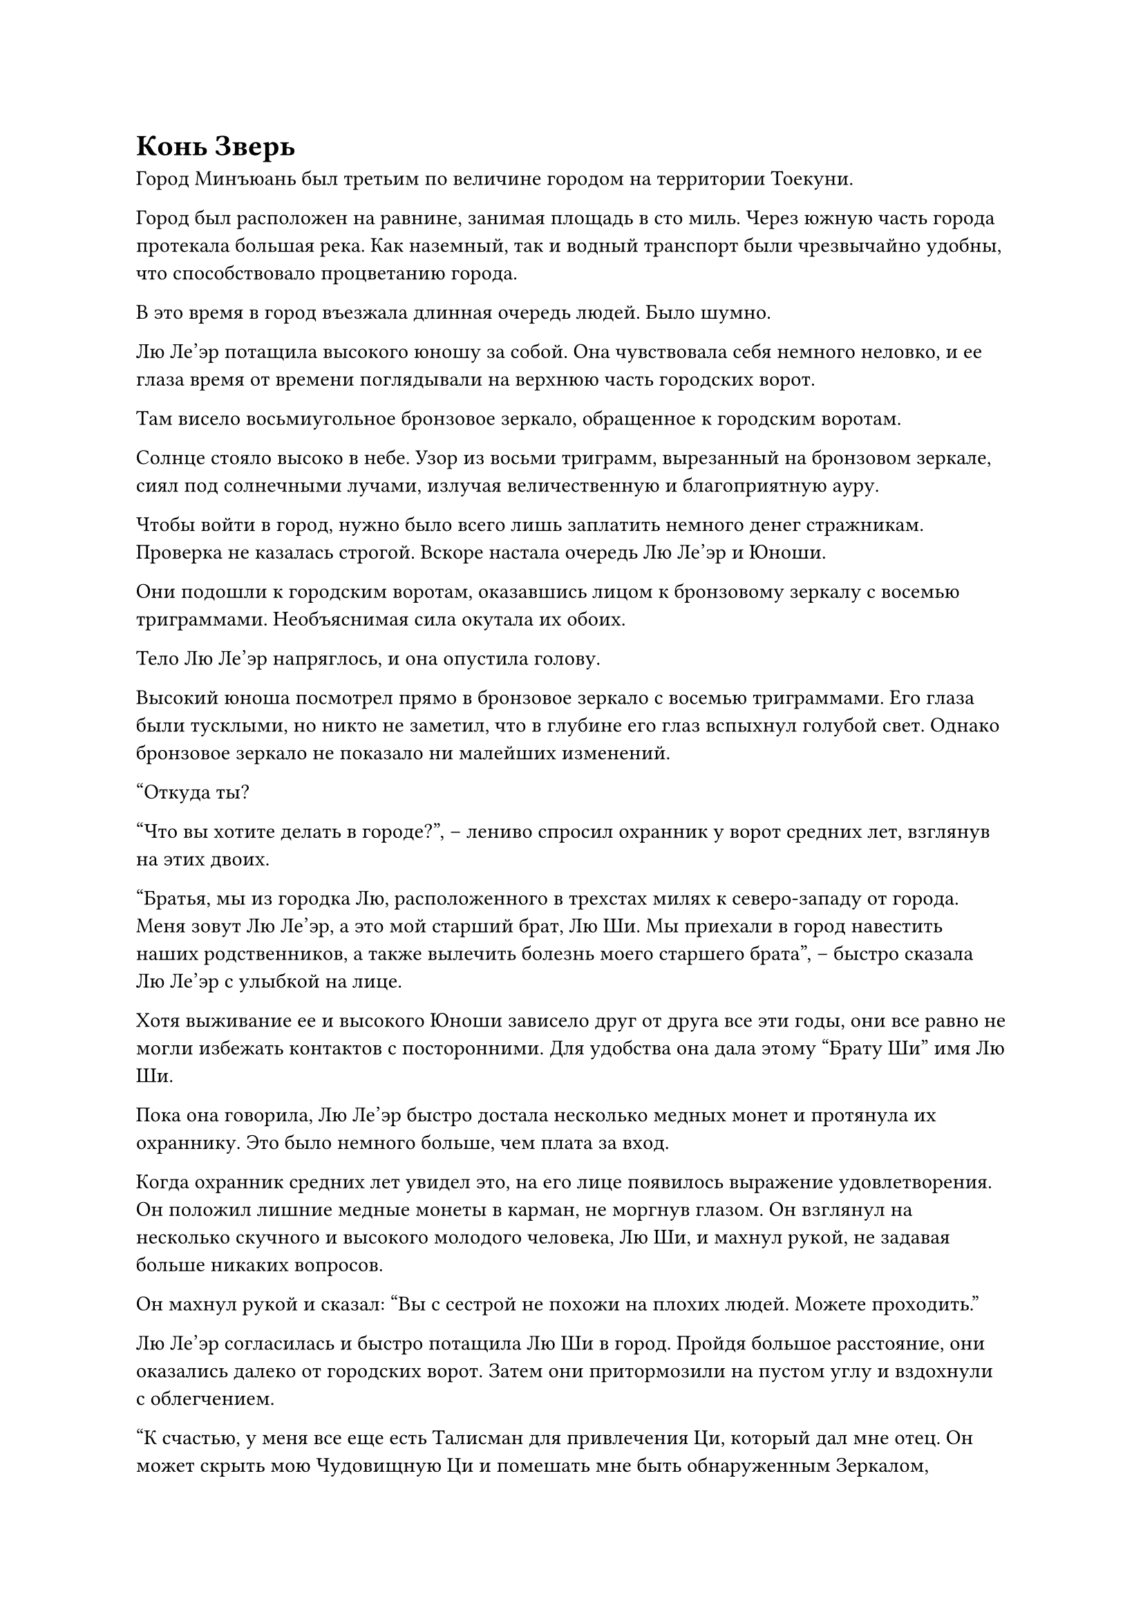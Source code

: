 = Конь Зверь
Город Минъюань был третьим по величине городом на территории Тоекуни.

Город был расположен на равнине, занимая площадь в сто миль. Через южную часть города протекала большая река. Как наземный, так и водный транспорт были чрезвычайно удобны, что способствовало процветанию города.

В это время в город въезжала длинная очередь людей. Было шумно.

Лю Ле'эр потащила высокого юношу за собой. Она чувствовала себя немного неловко, и ее глаза время от времени поглядывали на верхнюю часть городских ворот.

Там висело восьмиугольное бронзовое зеркало, обращенное к городским воротам.

Солнце стояло высоко в небе. Узор из восьми триграмм, вырезанный на бронзовом зеркале, сиял под солнечными лучами, излучая величественную и благоприятную ауру.

Чтобы войти в город, нужно было всего лишь заплатить немного денег стражникам. Проверка не казалась строгой. Вскоре настала очередь Лю Ле'эр и Юноши.

Они подошли к городским воротам, оказавшись лицом к бронзовому зеркалу с восемью триграммами. Необъяснимая сила окутала их обоих.

Тело Лю Ле'эр напряглось, и она опустила голову.

Высокий юноша посмотрел прямо в бронзовое зеркало с восемью триграммами. Его глаза были тусклыми, но никто не заметил, что в глубине его глаз вспыхнул голубой свет. Однако бронзовое зеркало не показало ни малейших изменений.

"Откуда ты?

"Что вы хотите делать в городе?", -- лениво спросил охранник у ворот средних лет, взглянув на этих двоих.

"Братья, мы из городка Лю, расположенного в трехстах милях к северо-западу от города. Меня зовут Лю Ле'эр, а это мой старший брат, Лю Ши. Мы приехали в город навестить наших родственников, а также вылечить болезнь моего старшего брата", -- быстро сказала Лю Ле'эр с улыбкой на лице.

Хотя выживание ее и высокого Юноши зависело друг от друга все эти годы, они все равно не могли избежать контактов с посторонними. Для удобства она дала этому "Брату Ши" имя Лю Ши.

Пока она говорила, Лю Ле'эр быстро достала несколько медных монет и протянула их охраннику. Это было немного больше, чем плата за вход.

Когда охранник средних лет увидел это, на его лице появилось выражение удовлетворения. Он положил лишние медные монеты в карман, не моргнув глазом. Он взглянул на несколько скучного и высокого молодого человека, Лю Ши, и махнул рукой, не задавая больше никаких вопросов.

Он махнул рукой и сказал: "Вы с сестрой не похожи на плохих людей. Можете проходить."

Лю Ле'эр согласилась и быстро потащила Лю Ши в город. Пройдя большое расстояние, они оказались далеко от городских ворот. Затем они притормозили на пустом углу и вздохнули с облегчением.

"К счастью, у меня все еще есть Талисман для привлечения Ци, который дал мне отец. Он может скрыть мою Чудовищную Ци и помешать мне быть обнаруженным Зеркалом, раскрывающим Демонов." -- Лю Ле'эр огляделась и увидела, что никто не обращает на неё внимания. Она пробормотала несколько слов, прежде чем достать зеленый нефритовый талисман.

Нефритовый талисман был длиной в два дюйма и шириной в два пальца. На нем были выгравированы голубые узоры, образующие сложную магическую формацию. Нежный голубой свет струился поверх него, как текущая вода.

Она посмотрела на талисман в своей руке... и осторожно спрятала его.

Пройдя по двум переулкам, они оказались на главной улице города Минъюань.

Улица была достаточно широкой, чтобы три экипажа могли проехать бок о бок. По обе стороны улицы тянулись высокие и просторные здания, которые простирались насколько хватало глаз.

Однако здесь было не так много кирпича и черепицы. Большинство зданий были сделаны из дерева. Хотя здания были не очень высокими, и очень немногие достигали высоты более тридцати метров, они были изысканными и изящными, что делало их довольно необычными.

Это был первый раз, когда Лю Ле'эр приехала в такой большой город, как Минъюань. Шумная толпа заставила ее немного испугаться, и она держалась поближе к Лю Ши.

Однако, хотя толпа была похожа на реку, каждый занимался своими делами. Никто не подошел, чтобы побеспокоить этих двоих, что заставило ее постепенно расслабиться. Ее внимание привлекли различные новые вещи в городе, и она потянула Лю Ши за собой, когда они прогуливались по улицам в приподнятом настроении.

"Брат Ши, посмотри туда! Я слышала об этом. Выглядит действительно вкусно." -- Лю Ле'эр пристально уставилась на ближайшего продавца, продающего засахаренную боярышню.

Темные глаза Лю Ши отражали оживленную сцену вокруг него. Его лицо ничего не выражало, как будто ему было совершенно безразлично все это.

Лю Ле'эр как раз собиралась остановить Лю Ши, когда увидела выражение лица Юноши. Она почувствовала волну разочарования в своем сердце и сразу вспомнила о цели их поездки в город. Она поспешно схватила Юношу за руку и серьезно сказала: "Брат Ши, не волнуйся. Этот город такой большой, там обязательно найдется врач, который сможет вылечить тебя".

Глаза Лю Ши блеснули, когда он услышал это.

Лю Ле'эр потащила Лю Ши к уличному киоску с едой, чтобы поесть. Расспросив окружающих, она быстро узнала расположение двух близлежащих медицинских центров.

К западу от города находится медицинский центр Ли.

Медицинский центр Ли практиковал медицину в этом районе в течение ста лет. Его можно было считать проверенным временем брендом.

Мужчина средних лет, одетый в зеленую мантию, сидел выпрямившись на деревянном стуле. Три пальца были прижаты к запястью Лю Ши, и он внимательно проверял его пульс. Лю Ле'эр нервно стоял в стороне.

Этого мужчину средних лет звали Ли Чанцин. Он был нынешним преемником медицинского центра Ли. Он был известным врачом в округе и практиковал медицину более двадцати лет.

Некоторое время проверив его пульс, Ли Чанцин убрал ладонь.

"Шесть меридианов твоего старшего брата гладкие и сильные. Его ци и кровь в изобилии. Его тело, очевидно, в отличном состоянии. Как он мог страдать от бездушия? Когда появилась эта болезнь?
Есть ли какая-то внешняя причина?" -- Ли Чанцин нахмурилась и посмотрела на Лю Ле'эр.

"Я не видела своего старшего брата много лет. Я не знаю причину его болезни." -- Лю Ле'эр покачала головой.

"Тогда это сложно. Если мы не знаем причину, мы не сможем ее вылечить. Пожалуйста, простите меня за мои поверхностные медицинские познания. У меня есть сердце, но я бессилен." -- Ли Чанцин погладил свою длинную бороду и сказал извиняющимся тоном.

"Вы действительно понятия не имеете?" -- с тревогой спросила Лю Ле'эр.

"Этот старик бессилен." --  Ли Чанцин покачал головой.

Лю Ле'эр была разочарована. Она поклонилась Ли Чанцину и вывела Лю Ши из медицинского центра.

"В городе Минъюань много медицинских центров. Мы посетим их один за другим. Мы определенно сможем вылечить тебя".

Молодая девушка на некоторое время удрученно опустила голову. Она быстро подбодрила Лю Ши.

Лю Ши ухмыльнулся. Было неизвестно, понял ли он слова Лю Ле'эр.

Они вдвоем пошли в одном направлении. Пройдя две улицы, они оказались перед другим медицинским центром.

У этого медицинского центра были серые внешние стены, черная крыша и широкий вход. Он излучал роскошную атмосферу. Он был намного величественнее медицинского центра Ли. Также было много людей, которые приходили за медицинской помощью.

"Этот медицинский центр такой большой. Врачи внутри, должно быть, еще более квалифицированные." -- Лю Ле'эр была полна предвкушения. Она втащила Лю Ши внутрь.

Через полчаса они вдвоем вышли. На лице молодой девушки все еще было написано разочарование.

"Спешить некуда. Есть и другие медицинские центры." -- Лю Ле'эр быстро пришла в себя.

Следующую половину дня они вдвоем бродили по улицам и переулкам. Они посетили почти все медицинские центры города Минъюань. Однако ни один из врачей ничего не смог поделать с болезнью Лю Ши.

…

К северу от города, в Нокикусае.

Две фигуры медленно вышли. Это были Лю Ле'эр и Лю Ши.

Лю Ле'эр выглядела разочарованной. Она опустила голову и поиграла краешком своей одежды.

Хотя Нокикусай не был крупнейшим медицинским центром в городе Минъюань, говорили, что здешние врачи были достаточно осведомлены о сложных заболеваниях. К сожалению, они не смогли выяснить причину болезни Лю Ши.

"Юная леди, пожалуйста, подождите".

В этот момент сзади раздался голос. Седовласый старик в зеленой мантии быстро догнал их.

"Доктор Лю?" -- Лю Ле'эр была слегка удивлена. Она остановилась как вкопанная.

Этот старик в зеленом одеянии был тем, кто щупал пульс Лю Ши. Он был главным врачом в Нокикусае.

"Может быть, вы что-то придумали о болезни моего старшего брата?" -- поспешно спросила Лю Ле'эр. В ее сердце внезапно появился проблеск надежды.

"Да. Только что, после того, как я вылечил Вашего старшего брата, я пошел в задний зал почитать кое-какие медицинские книги. Я случайно увидел медицинский случай, который очень похож на состояние вашего старшего брата." -- старик в зеленом кивнул.

"Доктор, пожалуйста, расскажите мне!" -- Лю Ле'эр была вне себя от радости, когда услышала это.

"Согласно книге, состояние вашего старшего брата сильно отличается от обычного бездушия. Он был проклят, или его душа была повреждена ограничением. Такого рода травмы не под силу обычному врачу. Только бессмертный мастер, опытный в этой области, может вылечить его. Что касается его неспособности говорить, то это пустяк. С языком у твоего старшего брата все в порядке. Как только его душа придет в норму, он, естественно, заговорит", -- продолжил старик в зеленом.

Выслушав это, Лю Ле'эр замолчала. Через некоторое время она выдавила из себя милую улыбку.

"Спасибо вам за ваше руководство, доктор Лю."

"Юная леди, вы слишком вежливы. Лечить и спасать людей --- обязанность нас, врачей". Старик в зеленом одеянии покачал головой и вернулся в дом.

Лю Ле'эр вышла из Нокикусая вместе с Юношей. Она была подавлена.

"Увы, состояние брата Ши действительно таково, что его душа была ранена" -- пробормотала себе под нос молодая девушка.

Она была демоном-лисой. Несмотря на то, что она была молода, у нее были некоторые знания о совершенствовании и Дао. За последние несколько лет, основываясь на необычном состоянии Лю Ши, она смутно догадывалась, что его душа, возможно, была кем-то ранена.

Если бы она хотела вылечить его, ей нужно было бы обратиться за помощью к культиваторам, которые были опытны в Пути Души.

Однако такие культиваторы были чрезвычайно могущественны. Она не была уверена, что сможет спрятаться от них, используя только талисман, сокрывающий ауру.

Они вдвоем приехали в город Минъюань за медицинской помощью в надежде, что ошиблись в своих предположениях. Однако, казалось, что все пошло не так, как они хотели.

Лю Ле'эр не могла не колебаться.

Как раз в тот момент, когда она нахмурилась, на улице перед ней внезапно возникла суматоха. Пешеходы на улице были в замешательстве.

"Лошади напуганы!"

"Уйдите с дороги!"

Спереди донеслись тревожные крики. Толпа была в беспорядке, отчаянно разбегаясь в стороны.

Неподалеку стояла серебряная карета, запряженная странной зеленой лошадью, покрытой чешуей. Она бешено неслась туда, где были Лю Ле'эр и Лю Ши.

Странная зеленая лошадь ржала так, словно сошла с ума. Карета тряслась влево и вправо позади нее. Лицо возничего было белым как полотно. Он отчаянно натянул поводья, но это было бесполезно.

Лю Ле'эр была потрясена. Она хотела оттащить Юношу, но было слишком поздно.

#pagebreak()